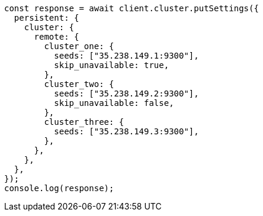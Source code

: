 // This file is autogenerated, DO NOT EDIT
// Use `node scripts/generate-docs-examples.js` to generate the docs examples

[source, js]
----
const response = await client.cluster.putSettings({
  persistent: {
    cluster: {
      remote: {
        cluster_one: {
          seeds: ["35.238.149.1:9300"],
          skip_unavailable: true,
        },
        cluster_two: {
          seeds: ["35.238.149.2:9300"],
          skip_unavailable: false,
        },
        cluster_three: {
          seeds: ["35.238.149.3:9300"],
        },
      },
    },
  },
});
console.log(response);
----
